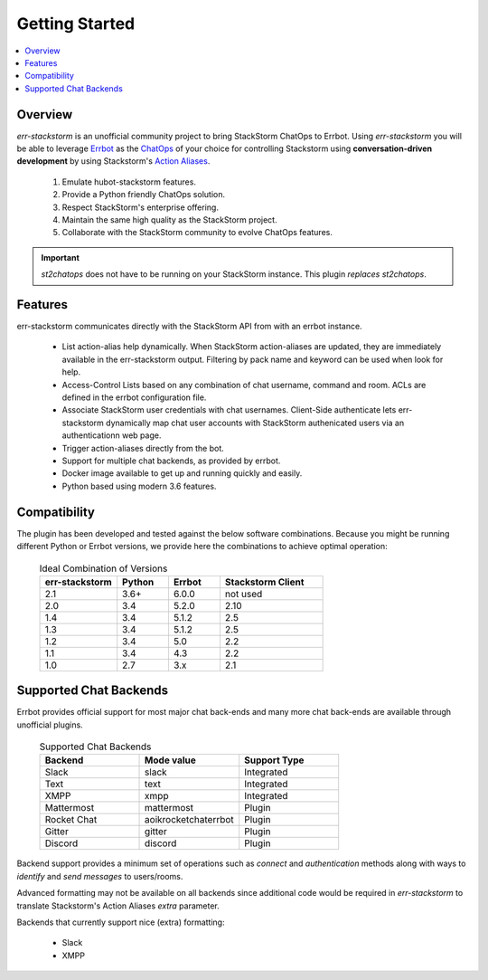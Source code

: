 .. _getting_started:

****************
Getting Started
****************

.. contents:: :local:

Overview
=========

`err-stackstorm` is an unofficial community project to bring StackStorm ChatOps to Errbot. Using `err-stackstorm` you will be able to leverage `Errbot <http://errbot.io/en/latest/index.html>`_ as the `ChatOps <https://docs.stackstorm.com/chatops/index.html>`_ of your choice for controlling Stackstorm using **conversation-driven development** by using Stackstorm's `Action Aliases <https://docs.stackstorm.com/chatops/aliases.html>`_.

 1. Emulate hubot-stackstorm features.
 2. Provide a Python friendly ChatOps solution.
 3. Respect StackStorm's enterprise offering.
 4. Maintain the same high quality as the StackStorm project.
 5. Collaborate with the StackStorm community to evolve ChatOps features.

.. important:: `st2chatops` does not have to be running on your StackStorm instance. This plugin *replaces* `st2chatops`.

Features
========

err-stackstorm communicates directly with the StackStorm API from with an errbot instance.

     - List action-alias help dynamically. When StackStorm action-aliases are updated, they are immediately available in the err-stackstorm output. Filtering by pack name and keyword can be used when look for help.
     - Access-Control Lists based on any combination of chat username, command and room. ACLs are defined in the errbot configuration file.
     - Associate StackStorm user credentials with chat usernames.  Client-Side authenticate lets err-stackstorm dynamically map chat user accounts with StackStorm authenicated users via an authenticationn web page.
     - Trigger action-aliases directly from the bot.
     - Support for multiple chat backends, as provided by errbot.
     - Docker image available to get up and running quickly and easily.
     - Python based using modern 3.6 features.

Compatibility
==============

The plugin has been developed and tested against the below software combinations. Because you might be running different Python or Errbot versions, we provide here the combinations to achieve optimal operation:


   .. csv-table:: Ideal Combination of Versions
      :header: "err-stackstorm", "Python", "Errbot", "Stackstorm Client"
      :widths: 15, 10, 10, 20

      "2.1", "3.6+", "6.0.0", "not used"
      "2.0", "3.4", "5.2.0", "2.10"
      "1.4", "3.4", "5.1.2", "2.5"
      "1.3", "3.4", "5.1.2", "2.5"
      "1.2", "3.4", "5.0", "2.2"
      "1.1", "3.4", "4.3", "2.2"
      "1.0", "2.7", "3.x", "2.1"


Supported Chat Backends
=========================

Errbot provides official support for most major chat back-ends and many more chat back-ends are available through unofficial plugins.


   .. csv-table:: Supported Chat Backends
         :header: "Backend", "Mode value", "Support Type"
         :widths: 10, 10, 10

         "Slack", "slack", "Integrated"
         "Text", "text", "Integrated"
         "XMPP", "xmpp", "Integrated"
         "Mattermost", "mattermost", "Plugin"
         "Rocket Chat", "aoikrocketchaterrbot", "Plugin"
         "Gitter", "gitter", "Plugin"
         "Discord", "discord", "Plugin"

Backend support provides a minimum set of operations such as `connect` and `authentication` methods along with ways to `identify` and `send messages` to users/rooms.

Advanced formatting may not be available on all backends since additional code would be required in `err-stackstorm` to translate Stackstorm's Action Aliases `extra` parameter.


Backends that currently support nice (extra) formatting:

   * Slack
   * XMPP

